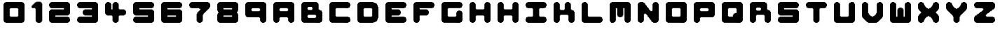 SplineFontDB: 3.2
FontName: Untitled1
FullName: Untitled1
FamilyName: Untitled1
Weight: Book
Copyright: Copyright (c) 2025, lukec
Version: 001.000
ItalicAngle: 0
UnderlinePosition: -100
UnderlineWidth: 50
Ascent: 800
Descent: 200
InvalidEm: 0
sfntRevision: 0x00010000
LayerCount: 2
Layer: 0 1 "Back" 1
Layer: 1 1 "Fore" 0
XUID: [1021 568 -906709678 4760]
StyleMap: 0x0000
FSType: 0
OS2Version: 4
OS2_WeightWidthSlopeOnly: 0
OS2_UseTypoMetrics: 1
CreationTime: 1754754270
ModificationTime: 1754822204
PfmFamily: 17
TTFWeight: 400
TTFWidth: 5
LineGap: 90
VLineGap: 0
Panose: 2 0 5 9 0 0 0 0 0 0
OS2TypoAscent: 800
OS2TypoAOffset: 0
OS2TypoDescent: -200
OS2TypoDOffset: 0
OS2TypoLinegap: 90
OS2WinAscent: 800
OS2WinAOffset: 0
OS2WinDescent: 200
OS2WinDOffset: 0
HheadAscent: 800
HheadAOffset: 0
HheadDescent: -200
HheadDOffset: 0
OS2SubXSize: 650
OS2SubYSize: 700
OS2SubXOff: 0
OS2SubYOff: 140
OS2SupXSize: 650
OS2SupYSize: 700
OS2SupXOff: 0
OS2SupYOff: 480
OS2StrikeYSize: 49
OS2StrikeYPos: 258
OS2CapHeight: 775
OS2Vendor: 'PfEd'
OS2CodePages: 00000001.00000000
OS2UnicodeRanges: 00000001.00000000.00000000.00000000
DEI: 91125
ShortTable: cvt  2
  33
  633
EndShort
ShortTable: maxp 16
  1
  0
  5
  52
  3
  0
  0
  2
  0
  1
  1
  0
  64
  46
  0
  0
EndShort
LangName: 1033 "" "" "Regular" "FontForge 2.0 : Untitled1 : 9-8-2025" "" "Version 001.000"
GaspTable: 1 65535 2 0
Encoding: UnicodeBmp
UnicodeInterp: none
NameList: AGL For New Fonts
DisplaySize: -48
AntiAlias: 1
FitToEm: 0
WinInfo: 38 38 14
BeginChars: 65539 39

StartChar: .notdef
Encoding: 65536 -1 0
Width: 1028
GlyphClass: 1
Flags: W
TtInstrs:
PUSHB_2
 1
 0
MDAP[rnd]
ALIGNRP
PUSHB_3
 7
 4
 0
MIRP[min,rnd,black]
SHP[rp2]
PUSHB_2
 6
 5
MDRP[rp0,min,rnd,grey]
ALIGNRP
PUSHB_3
 3
 2
 0
MIRP[min,rnd,black]
SHP[rp2]
SVTCA[y-axis]
PUSHB_2
 3
 0
MDAP[rnd]
ALIGNRP
PUSHB_3
 5
 4
 0
MIRP[min,rnd,black]
SHP[rp2]
PUSHB_3
 7
 6
 1
MIRP[rp0,min,rnd,grey]
ALIGNRP
PUSHB_3
 1
 2
 0
MIRP[min,rnd,black]
SHP[rp2]
EndTTInstrs
LayerCount: 2
Fore
SplineSet
33 0 m 1,0,-1
 33 666 l 1,1,-1
 298 666 l 1,2,-1
 298 0 l 1,3,-1
 33 0 l 1,0,-1
66 33 m 1,4,-1
 265 33 l 1,5,-1
 265 633 l 1,6,-1
 66 633 l 1,7,-1
 66 33 l 1,4,-1
EndSplineSet
EndChar

StartChar: .null
Encoding: 65537 -1 1
Width: 0
GlyphClass: 1
Flags: W
LayerCount: 2
EndChar

StartChar: nonmarkingreturn
Encoding: 65538 -1 2
Width: 1028
GlyphClass: 1
Flags: W
LayerCount: 2
EndChar

StartChar: A
Encoding: 65 65 3
Width: 1000
GlyphClass: 1
Flags: W
LayerCount: 2
Fore
SplineSet
191 750 m 1,0,-1
 808 750 l 1,1,-1
 808 728 l 1,2,-1
 852 728 l 1,3,-1
 852 684 l 1,4,-1
 874 684 l 1,5,-1
 874 67 l 1,6,-1
 852 67 l 1,7,-1
 852 23 l 1,8,-1
 808 23 l 1,9,-1
 808 0 l 1,10,-1
 720 0 l 1,11,-1
 720 23 l 1,12,-1
 676 23 l 1,13,-1
 676 67 l 1,14,-1
 654 67 l 1,15,-1
 654 177 l 1,16,-1
 632 177 l 1,17,-1
 632 199 l 1,18,-1
 367 199 l 1,19,-1
 367 177 l 1,20,-1
 345 177 l 1,21,-1
 345 67 l 1,22,-1
 323 67 l 1,23,-1
 323 23 l 1,24,-1
 279 23 l 1,25,-1
 279 0 l 1,26,-1
 191 0 l 1,27,-1
 191 23 l 1,28,-1
 147 23 l 1,29,-1
 147 67 l 1,30,31
 146 67 146 67 124 67 c 1,32,-1
 124 684 l 1,33,-1
 147 684 l 1,34,-1
 147 728 l 1,35,-1
 191 728 l 1,36,-1
 191 750 l 1,0,-1
367 530 m 1,37,-1
 367 508 l 1,38,-1
 345 508 l 1,39,-1
 345 442 l 1,40,-1
 367 442 l 1,41,-1
 367 420 l 1,42,-1
 632 420 l 1,43,-1
 632 442 l 1,44,-1
 654 442 l 1,45,-1
 654 508 l 1,46,-1
 632 508 l 1,47,-1
 632 530 l 1,48,-1
 367 530 l 1,37,-1
EndSplineSet
EndChar

StartChar: B
Encoding: 66 66 4
Width: 1000
GlyphClass: 1
Flags: W
LayerCount: 2
Fore
SplineSet
192 751 m 1,0,-1
 676 751 l 1,1,-1
 676 729 l 1,2,-1
 720 729 l 1,3,-1
 720 685 l 1,4,-1
 738 685 l 1,5,6
 742 673 742 673 742 614 c 2,7,-1
 742 487 l 1,8,-1
 760 487 l 1,9,10
 764 477 764 477 764 465 c 1,11,-1
 799 465 l 1,12,13
 807 450 807 450 808 443 c 1,14,-1
 852 443 l 1,15,-1
 852 398 l 1,16,-1
 874 398 l 1,17,-1
 874 73 l 1,18,19
 864 69 864 69 852 68 c 1,20,-1
 852 24 l 1,21,-1
 808 24 l 1,22,-1
 808 7 l 1,23,24
 792 1 792 1 758.5 0 c 128,-1,25
 725 -1 725 -1 677 0.5 c 128,-1,26
 629 2 629 2 619 2 c 2,27,-1
 192 2 l 1,28,-1
 192 24 l 1,29,-1
 148 24 l 1,30,-1
 148 68 l 1,31,-1
 126 68 l 1,32,-1
 126 685 l 1,33,-1
 148 685 l 1,34,-1
 148 729 l 1,35,-1
 192 729 l 1,36,-1
 192 751 l 1,0,-1
368 575 m 1,37,-1
 368 553 l 1,38,-1
 346 553 l 1,39,-1
 346 487 l 1,40,-1
 368 487 l 1,41,-1
 368 465 l 1,42,-1
 500 465 l 1,43,-1
 500 487 l 1,44,-1
 522 487 l 1,45,-1
 522 553 l 1,46,-1
 500 553 l 1,47,-1
 500 575 l 1,48,-1
 368 575 l 1,37,-1
368 288 m 1,49,-1
 368 266 l 1,50,-1
 346 266 l 1,51,-1
 346 200 l 1,52,-1
 368 200 l 1,53,-1
 368 178 l 1,54,-1
 632 178 l 1,55,-1
 632 200 l 1,56,-1
 654 200 l 1,57,-1
 654 266 l 1,58,-1
 632 266 l 1,59,-1
 632 288 l 1,60,-1
 368 288 l 1,49,-1
EndSplineSet
EndChar

StartChar: C
Encoding: 67 67 5
Width: 1000
LayerCount: 2
Fore
SplineSet
192 751 m 1,0,-1
 808 751 l 1,1,-1
 808 729 l 1,2,-1
 852 729 l 1,3,-1
 852 685 l 1,4,-1
 874 685 l 1,5,-1
 874 601 l 1,6,7
 864 597 864 597 852 597 c 1,8,-1
 852 553 l 1,9,-1
 808 553 l 1,10,-1
 808 535 l 1,11,12
 792 529 792 529 769 528 c 128,-1,13
 746 527 746 527 711.5 529 c 128,-1,14
 677 531 677 531 667 531 c 2,15,-1
 368 531 l 1,16,-1
 368 509 l 1,17,-1
 346 509 l 1,18,-1
 346 244 l 1,19,-1
 364 244 l 1,20,21
 368 234 368 234 368 222 c 1,22,-1
 808 222 l 1,23,-1
 808 200 l 1,24,-1
 852 200 l 1,25,-1
 852 156 l 1,26,-1
 874 156 l 1,27,-1
 874 46 l 1,28,-1
 852 46 l 1,29,-1
 852 33 l 1,30,31
 835 24 835 24 808 24 c 1,32,-1
 808 7 l 1,33,34
 792 1 792 1 758.5 0 c 128,-1,35
 725 -1 725 -1 677 0.5 c 128,-1,36
 629 2 629 2 619 2 c 2,37,-1
 192 2 l 1,38,-1
 192 24 l 1,39,-1
 148 24 l 1,40,-1
 148 68 l 1,41,-1
 126 68 l 1,42,-1
 126 685 l 1,43,-1
 148 685 l 1,44,-1
 148 729 l 1,45,-1
 192 729 l 1,46,-1
 192 751 l 1,0,-1
EndSplineSet
EndChar

StartChar: D
Encoding: 68 68 6
Width: 1000
LayerCount: 2
Fore
SplineSet
191 750 m 1,0,-1
 699 750 l 1,1,-1
 699 728 l 1,2,-1
 756 728 l 1,3,4
 764 713 764 713 765 706 c 1,5,-1
 804 706 l 1,6,7
 808 696 808 696 809 684 c 1,8,-1
 826 684 l 1,9,10
 831 671 831 671 831 640 c 1,11,-1
 844 640 l 1,12,-1
 853 631 l 1,13,-1
 853 574 l 1,14,-1
 875 574 l 1,15,-1
 875 176 l 1,16,-1
 853 176 l 1,17,-1
 853 119 l 1,18,19
 838 111 838 111 831 110 c 1,20,-1
 831 66 l 1,21,-1
 809 66 l 1,22,-1
 809 44 l 1,23,-1
 765 44 l 1,24,-1
 765 31 l 1,25,-1
 756 22 l 1,26,-1
 699 22 l 1,27,-1
 699 0 l 1,28,-1
 191 0 l 1,29,-1
 191 22 l 1,30,-1
 147 22 l 1,31,-1
 147 66 l 1,32,-1
 125 66 l 1,33,-1
 125 684 l 1,34,-1
 147 684 l 1,35,-1
 147 728 l 1,36,-1
 191 728 l 1,37,-1
 191 750 l 1,0,-1
368 529 m 1,38,-1
 368 507 l 1,39,-1
 346 507 l 1,40,-1
 346 243 l 1,41,-1
 363 243 l 1,42,43
 367 233 367 233 368 221 c 1,44,-1
 632 221 l 1,45,-1
 632 234 l 1,46,47
 647 242 647 242 654 243 c 1,48,-1
 654 507 l 1,49,-1
 637 507 l 1,50,51
 633 517 633 517 632 529 c 1,52,-1
 368 529 l 1,38,-1
EndSplineSet
EndChar

StartChar: E
Encoding: 69 69 7
Width: 1000
LayerCount: 2
Fore
SplineSet
191 750 m 1,0,-1
 809 750 l 1,1,-1
 809 728 l 1,2,-1
 853 728 l 1,3,-1
 853 684 l 1,4,-1
 875 684 l 1,5,-1
 875 600 l 1,6,7
 865 596 865 596 853 596 c 1,8,-1
 853 551 l 1,9,-1
 809 551 l 1,10,-1
 809 534 l 1,11,12
 794 529 794 529 769.5 527.5 c 128,-1,13
 745 526 745 526 708.5 527.5 c 128,-1,14
 672 529 672 529 663 529 c 2,15,-1
 346 529 l 1,16,-1
 346 485 l 1,17,-1
 610 485 l 1,18,-1
 610 463 l 1,19,-1
 654 463 l 1,20,-1
 654 419 l 1,21,-1
 668 419 l 1,22,23
 678 401 678 401 676 340 c 0,24,25
 673 337 673 337 672 331 c 1,26,-1
 654 331 l 1,27,-1
 654 287 l 1,28,-1
 610 287 l 1,29,-1
 610 265 l 1,30,-1
 346 265 l 1,31,-1
 346 221 l 1,32,-1
 809 221 l 1,33,-1
 809 199 l 1,34,-1
 853 199 l 1,35,-1
 853 154 l 1,36,-1
 875 154 l 1,37,-1
 875 71 l 1,38,39
 865 67 865 67 853 66 c 1,40,-1
 853 22 l 1,41,-1
 809 22 l 1,42,-1
 809 4 l 1,43,-1
 804 4 l 1,44,-1
 804 0 l 1,45,-1
 191 0 l 1,46,-1
 191 22 l 1,47,-1
 147 22 l 1,48,-1
 147 66 l 1,49,-1
 125 66 l 1,50,-1
 125 684 l 1,51,-1
 147 684 l 1,52,-1
 147 728 l 1,53,-1
 191 728 l 1,54,-1
 191 750 l 1,0,-1
EndSplineSet
EndChar

StartChar: F
Encoding: 70 70 8
Width: 1000
LayerCount: 2
Fore
SplineSet
191 750 m 1,0,-1
 809 750 l 1,1,-1
 809 728 l 1,2,-1
 853 728 l 1,3,-1
 853 684 l 1,4,-1
 875 684 l 1,5,-1
 875 596 l 1,6,-1
 853 596 l 1,7,-1
 853 551 l 1,8,-1
 809 551 l 1,9,-1
 809 529 l 1,10,-1
 346 529 l 1,11,-1
 346 485 l 1,12,-1
 610 485 l 1,13,-1
 610 463 l 1,14,-1
 654 463 l 1,15,-1
 654 419 l 1,16,-1
 676 419 l 1,17,-1
 676 331 l 1,18,-1
 654 331 l 1,19,-1
 654 287 l 1,20,-1
 610 287 l 1,21,-1
 610 265 l 1,22,-1
 346 265 l 1,23,-1
 346 66 l 1,24,-1
 324 66 l 1,25,-1
 324 22 l 1,26,-1
 279 22 l 1,27,-1
 279 0 l 1,28,-1
 191 0 l 1,29,-1
 191 22 l 1,30,-1
 147 22 l 1,31,-1
 147 66 l 1,32,-1
 125 66 l 1,33,-1
 125 684 l 1,34,-1
 147 684 l 1,35,-1
 147 728 l 1,36,-1
 191 728 l 1,37,-1
 191 750 l 1,0,-1
EndSplineSet
EndChar

StartChar: G
Encoding: 71 71 9
Width: 1000
LayerCount: 2
Fore
SplineSet
192 751 m 1,0,-1
 808 751 l 1,1,-1
 808 729 l 1,2,-1
 852 729 l 1,3,-1
 852 685 l 1,4,-1
 874 685 l 1,5,-1
 874 601 l 1,6,7
 864 597 864 597 852 597 c 1,8,-1
 852 553 l 1,9,-1
 808 553 l 1,10,-1
 808 535 l 2,11,12
 806 533 806 533 804 531 c 2,13,-1
 368 531 l 1,14,-1
 368 509 l 1,15,-1
 346 509 l 1,16,-1
 346 244 l 1,17,-1
 364 244 l 1,18,19
 368 234 368 234 368 222 c 1,20,-1
 632 222 l 1,21,-1
 632 236 l 1,22,23
 647 244 647 244 654 244 c 1,24,-1
 654 376 l 1,25,-1
 676 376 l 1,26,-1
 676 420 l 1,27,-1
 720 420 l 1,28,-1
 720 443 l 1,29,-1
 804 443 l 1,30,31
 808 433 808 433 808 420 c 1,32,-1
 852 420 l 1,33,-1
 852 376 l 1,34,-1
 874 376 l 1,35,-1
 874 73 l 1,36,37
 864 69 864 69 852 68 c 1,38,-1
 852 24 l 1,39,-1
 808 24 l 1,40,-1
 808 7 l 1,41,42
 792 1 792 1 758.5 0 c 128,-1,43
 725 -1 725 -1 677 0.5 c 128,-1,44
 629 2 629 2 619 2 c 2,45,-1
 192 2 l 1,46,-1
 192 24 l 1,47,-1
 148 24 l 1,48,-1
 148 68 l 1,49,-1
 126 68 l 1,50,-1
 126 685 l 1,51,-1
 148 685 l 1,52,-1
 148 729 l 1,53,-1
 192 729 l 1,54,-1
 192 751 l 1,0,-1
EndSplineSet
EndChar

StartChar: H
Encoding: 72 72 10
Width: 1000
LayerCount: 2
Fore
SplineSet
192 750 m 1,0,-1
 280 750 l 1,1,-1
 280 728 l 1,2,-1
 324 728 l 1,3,-1
 324 684 l 1,4,-1
 346 684 l 1,5,-1
 346 508 l 1,6,-1
 364 508 l 1,7,8
 368 498 368 498 368 486 c 1,9,-1
 633 486 l 1,10,-1
 633 499 l 1,11,12
 648 507 648 507 655 508 c 1,13,-1
 655 684 l 1,14,-1
 677 684 l 1,15,-1
 677 728 l 1,16,-1
 721 728 l 1,17,-1
 721 750 l 1,18,-1
 809 750 l 1,19,-1
 809 728 l 1,20,-1
 853 728 l 1,21,-1
 853 684 l 1,22,-1
 875 684 l 1,23,-1
 875 71 l 2,24,25
 873 69 873 69 871 67 c 2,26,-1
 853 67 l 1,27,-1
 853 23 l 1,28,-1
 809 23 l 1,29,-1
 809 5 l 1,30,31
 796 0 796 0 721 1 c 1,32,-1
 721 23 l 1,33,-1
 677 23 l 1,34,-1
 677 67 l 1,35,-1
 655 67 l 1,36,-1
 655 243 l 1,37,-1
 637 243 l 1,38,39
 633 253 633 253 633 265 c 1,40,-1
 368 265 l 1,41,-1
 368 243 l 1,42,-1
 346 243 l 1,43,-1
 346 71 l 1,44,45
 336 67 336 67 324 67 c 1,46,-1
 324 23 l 1,47,-1
 280 23 l 1,48,-1
 280 5 l 1,49,50
 267 0 267 0 192 1 c 1,51,-1
 192 23 l 1,52,-1
 148 23 l 1,53,-1
 148 67 l 1,54,-1
 126 67 l 1,55,-1
 126 684 l 1,56,-1
 148 684 l 1,57,-1
 148 728 l 1,58,-1
 192 728 l 1,59,-1
 192 750 l 1,0,-1
EndSplineSet
EndChar

StartChar: I
Encoding: 73 73 11
Width: 1000
LayerCount: 2
Fore
SplineSet
192 750 m 1,0,-1
 280 750 l 1,1,-1
 280 728 l 1,2,-1
 324 728 l 1,3,-1
 324 684 l 1,4,-1
 346 684 l 1,5,-1
 346 508 l 1,6,-1
 364 508 l 1,7,8
 368 498 368 498 368 486 c 1,9,-1
 633 486 l 1,10,-1
 633 499 l 1,11,12
 648 507 648 507 655 508 c 1,13,-1
 655 684 l 1,14,-1
 677 684 l 1,15,-1
 677 728 l 1,16,-1
 721 728 l 1,17,-1
 721 750 l 1,18,-1
 809 750 l 1,19,-1
 809 728 l 1,20,-1
 853 728 l 1,21,-1
 853 684 l 1,22,-1
 875 684 l 1,23,-1
 875 71 l 2,24,25
 873 69 873 69 871 67 c 2,26,-1
 853 67 l 1,27,-1
 853 23 l 1,28,-1
 809 23 l 1,29,-1
 809 5 l 1,30,31
 796 0 796 0 721 1 c 1,32,-1
 721 23 l 1,33,-1
 677 23 l 1,34,-1
 677 67 l 1,35,-1
 655 67 l 1,36,-1
 655 243 l 1,37,-1
 637 243 l 1,38,39
 633 253 633 253 633 265 c 1,40,-1
 368 265 l 1,41,-1
 368 243 l 1,42,-1
 346 243 l 1,43,-1
 346 71 l 1,44,45
 336 67 336 67 324 67 c 1,46,-1
 324 23 l 1,47,-1
 280 23 l 1,48,-1
 280 5 l 1,49,50
 267 0 267 0 192 1 c 1,51,-1
 192 23 l 1,52,-1
 148 23 l 1,53,-1
 148 67 l 1,54,-1
 126 67 l 1,55,-1
 126 684 l 1,56,-1
 148 684 l 1,57,-1
 148 728 l 1,58,-1
 192 728 l 1,59,-1
 192 750 l 1,0,-1
EndSplineSet
EndChar

StartChar: J
Encoding: 74 74 12
Width: 1000
LayerCount: 2
Fore
SplineSet
191 750 m 1,0,-1
 809 750 l 1,1,-1
 809 728 l 1,2,-1
 853 728 l 1,3,-1
 853 684 l 1,4,-1
 875 684 l 1,5,-1
 875 600 l 1,6,7
 865 596 865 596 853 596 c 1,8,-1
 853 551 l 1,9,-1
 809 551 l 1,10,-1
 809 534 l 1,11,12
 794 528 794 528 763 527 c 128,-1,13
 732 526 732 526 685.5 527.5 c 128,-1,14
 639 529 639 529 632 529 c 1,15,-1
 632 507 l 1,16,-1
 610 507 l 1,17,-1
 610 243 l 1,18,-1
 628 243 l 1,19,20
 632 233 632 233 632 221 c 1,21,-1
 809 221 l 1,22,-1
 809 199 l 1,23,-1
 853 199 l 1,24,-1
 853 154 l 1,25,-1
 875 154 l 1,26,-1
 875 71 l 1,27,28
 865 67 865 67 853 66 c 1,29,-1
 853 22 l 1,30,-1
 809 22 l 1,31,-1
 809 4 l 2,32,33
 807 2 807 2 804 0 c 2,34,-1
 191 0 l 1,35,-1
 191 22 l 1,36,-1
 147 22 l 1,37,-1
 147 66 l 1,38,-1
 125 66 l 1,39,-1
 125 154 l 1,40,-1
 147 154 l 1,41,-1
 147 199 l 1,42,-1
 191 199 l 1,43,-1
 191 221 l 1,44,-1
 368 221 l 1,45,-1
 368 234 l 1,46,47
 383 242 383 242 390 243 c 1,48,-1
 390 507 l 1,49,-1
 372 507 l 1,50,51
 368 517 368 517 368 529 c 1,52,-1
 191 529 l 1,53,-1
 191 551 l 1,54,-1
 147 551 l 1,55,-1
 147 596 l 1,56,-1
 125 596 l 1,57,-1
 125 684 l 1,58,-1
 147 684 l 1,59,-1
 147 728 l 1,60,-1
 191 728 l 1,61,-1
 191 750 l 1,0,-1
EndSplineSet
EndChar

StartChar: K
Encoding: 75 75 13
Width: 1000
LayerCount: 2
Fore
SplineSet
191 750 m 1,0,-1
 279 750 l 1,1,-1
 279 728 l 1,2,-1
 324 728 l 1,3,-1
 324 684 l 1,4,-1
 346 684 l 1,5,-1
 346 485 l 1,6,-1
 368 485 l 1,7,-1
 368 463 l 1,8,-1
 500 463 l 1,9,-1
 500 485 l 1,10,-1
 522 485 l 1,11,-1
 522 684 l 1,12,-1
 544 684 l 1,13,-1
 544 728 l 1,14,-1
 588 728 l 1,15,-1
 588 750 l 1,16,-1
 676 750 l 1,17,-1
 676 728 l 1,18,-1
 721 728 l 1,19,-1
 721 684 l 1,20,-1
 738 684 l 1,21,22
 742 672 742 672 743 613 c 2,23,-1
 743 485 l 1,24,-1
 765 485 l 1,25,-1
 765 463 l 1,26,-1
 809 463 l 1,27,-1
 809 441 l 1,28,-1
 853 441 l 1,29,-1
 853 397 l 1,30,-1
 875 397 l 1,31,-1
 875 66 l 1,32,-1
 853 66 l 1,33,-1
 853 22 l 1,34,-1
 809 22 l 1,35,-1
 809 0 l 1,36,-1
 721 0 l 1,37,-1
 721 22 l 1,38,-1
 676 22 l 1,39,-1
 676 66 l 1,40,-1
 654 66 l 1,41,-1
 654 265 l 1,42,-1
 632 265 l 1,43,-1
 632 287 l 1,44,-1
 368 287 l 1,45,-1
 368 265 l 1,46,-1
 346 265 l 1,47,-1
 346 66 l 1,48,-1
 324 66 l 1,49,-1
 324 22 l 1,50,-1
 279 22 l 1,51,-1
 279 0 l 1,52,-1
 191 0 l 1,53,-1
 191 22 l 1,54,-1
 147 22 l 1,55,-1
 147 66 l 1,56,-1
 125 66 l 1,57,-1
 125 684 l 1,58,-1
 147 684 l 1,59,-1
 147 728 l 1,60,-1
 191 728 l 1,61,-1
 191 750 l 1,0,-1
EndSplineSet
EndChar

StartChar: L
Encoding: 76 76 14
Width: 1000
LayerCount: 2
Fore
SplineSet
191 750 m 1,0,-1
 279 750 l 1,1,-1
 279 728 l 1,2,-1
 324 728 l 1,3,-1
 324 684 l 1,4,-1
 346 684 l 1,5,-1
 346 243 l 1,6,-1
 363 243 l 1,7,8
 367 233 367 233 368 221 c 1,9,-1
 809 221 l 1,10,-1
 809 199 l 1,11,-1
 853 199 l 1,12,-1
 853 154 l 1,13,-1
 875 154 l 1,14,-1
 875 71 l 1,15,16
 865 67 865 67 853 66 c 1,17,-1
 853 22 l 1,18,-1
 809 22 l 1,19,-1
 809 4 l 1,20,-1
 804 4 l 1,21,-1
 804 0 l 1,22,-1
 191 0 l 1,23,-1
 191 22 l 1,24,-1
 147 22 l 1,25,-1
 147 66 l 1,26,-1
 125 66 l 1,27,-1
 125 684 l 1,28,-1
 147 684 l 1,29,-1
 147 728 l 1,30,-1
 191 728 l 1,31,-1
 191 750 l 1,0,-1
EndSplineSet
EndChar

StartChar: M
Encoding: 77 77 15
Width: 1000
LayerCount: 2
Fore
SplineSet
192 750 m 1,0,-1
 808 750 l 1,1,-1
 808 728 l 1,2,-1
 853 728 l 1,3,-1
 853 684 l 1,4,-1
 875 684 l 1,5,-1
 875 72 l 1,6,7
 865 68 865 68 853 67 c 1,8,-1
 853 23 l 1,9,-1
 808 23 l 1,10,-1
 808 6 l 1,11,12
 795 1 795 1 720 1 c 1,13,-1
 720 23 l 1,14,-1
 676 23 l 1,15,-1
 676 67 l 1,16,-1
 654 67 l 1,17,-1
 654 530 l 1,18,-1
 610 530 l 1,19,-1
 610 266 l 1,20,-1
 588 266 l 1,21,-1
 588 222 l 1,22,-1
 544 222 l 1,23,-1
 544 204 l 1,24,25
 519 199 519 199 465 200 c 1,26,27
 457 215 457 215 456 222 c 1,28,-1
 412 222 l 1,29,-1
 412 266 l 1,30,-1
 390 266 l 1,31,-1
 390 530 l 1,32,-1
 346 530 l 1,33,-1
 346 72 l 1,34,35
 336 68 336 68 324 67 c 1,36,-1
 324 23 l 1,37,-1
 280 23 l 1,38,-1
 280 6 l 1,39,40
 268 2 268 2 251 0.5 c 128,-1,41
 234 -1 234 -1 203.5 0 c 128,-1,42
 173 1 173 1 169 1 c 2,43,-1
 169 23 l 1,44,-1
 156 23 l 1,45,46
 147 40 147 40 147 67 c 1,47,-1
 125 67 l 1,48,-1
 125 684 l 1,49,-1
 147 684 l 1,50,-1
 147 728 l 1,51,-1
 192 728 l 1,52,-1
 192 750 l 1,0,-1
EndSplineSet
EndChar

StartChar: N
Encoding: 78 78 16
Width: 1000
LayerCount: 2
Fore
SplineSet
192 750 m 1,0,-1
 324 750 l 1,1,-1
 324 728 l 1,2,-1
 359 728 l 1,3,4
 367 713 367 713 368 706 c 1,5,-1
 390 706 l 1,6,-1
 390 662 l 1,7,-1
 407 662 l 1,8,9
 411 652 411 652 412 640 c 1,10,-1
 429 640 l 1,11,12
 433 630 433 630 434 618 c 1,13,-1
 451 618 l 1,14,15
 456 606 456 606 456 574 c 1,16,-1
 478 574 l 1,17,-1
 478 552 l 1,18,-1
 491 552 l 1,19,20
 499 537 499 537 500 530 c 1,21,-1
 522 530 l 1,22,-1
 522 486 l 1,23,-1
 539 486 l 1,24,25
 543 476 543 476 544 464 c 1,26,-1
 562 464 l 1,27,28
 566 454 566 454 566 442 c 1,29,-1
 584 442 l 1,30,31
 588 432 588 432 588 420 c 1,32,-1
 632 420 l 1,33,-1
 632 438 l 1,34,35
 642 442 642 442 654 442 c 1,36,-1
 654 684 l 1,37,-1
 676 684 l 1,38,-1
 676 728 l 1,39,-1
 720 728 l 1,40,-1
 720 750 l 1,41,-1
 808 750 l 1,42,-1
 808 728 l 1,43,-1
 852 728 l 1,44,-1
 852 684 l 1,45,-1
 874 684 l 1,46,-1
 874 72 l 1,47,48
 864 68 864 68 852 68 c 1,49,-1
 852 24 l 1,50,-1
 808 24 l 1,51,-1
 808 6 l 1,52,53
 794 1 794 1 772.5 0 c 128,-1,54
 751 -1 751 -1 717.5 0.5 c 128,-1,55
 684 2 684 2 676 2 c 1,56,-1
 676 24 l 1,57,-1
 641 24 l 1,58,59
 633 39 633 39 632 46 c 1,60,-1
 610 46 l 1,61,-1
 610 90 l 1,62,-1
 592 90 l 1,63,64
 588 100 588 100 588 112 c 1,65,-1
 570 112 l 1,66,67
 566 122 566 122 566 134 c 1,68,-1
 548 134 l 1,69,70
 543 147 543 147 544 178 c 1,71,-1
 522 178 l 1,72,-1
 522 200 l 1,73,-1
 509 200 l 1,74,75
 501 215 501 215 500 222 c 1,76,-1
 478 222 l 1,77,-1
 478 266 l 1,78,-1
 460 266 l 1,79,80
 456 276 456 276 456 288 c 1,81,-1
 438 288 l 1,82,83
 434 298 434 298 434 310 c 1,84,-1
 416 310 l 1,85,86
 412 320 412 320 412 332 c 1,87,-1
 368 332 l 1,88,-1
 368 310 l 1,89,-1
 346 310 l 1,90,-1
 346 72 l 1,91,92
 336 68 336 68 324 68 c 1,93,-1
 324 24 l 1,94,-1
 280 24 l 1,95,-1
 280 6 l 1,96,97
 267 1 267 1 192 2 c 1,98,-1
 192 24 l 1,99,-1
 148 24 l 1,100,-1
 148 68 l 1,101,-1
 125 68 l 1,102,-1
 125 684 l 1,103,-1
 148 684 l 1,104,-1
 148 728 l 1,105,-1
 192 728 l 1,106,-1
 192 750 l 1,0,-1
EndSplineSet
EndChar

StartChar: O
Encoding: 79 79 17
Width: 1000
LayerCount: 2
Fore
SplineSet
192 751 m 1,0,-1
 808 751 l 1,1,-1
 808 729 l 1,2,-1
 852 729 l 1,3,-1
 852 685 l 1,4,-1
 874 685 l 1,5,-1
 874 73 l 1,6,7
 864 69 864 69 852 68 c 1,8,-1
 852 24 l 1,9,-1
 808 24 l 1,10,-1
 808 7 l 1,11,12
 792 1 792 1 758.5 0 c 128,-1,13
 725 -1 725 -1 677 0.5 c 128,-1,14
 629 2 629 2 619 2 c 2,15,-1
 192 2 l 1,16,-1
 192 24 l 1,17,-1
 148 24 l 1,18,-1
 148 68 l 1,19,-1
 126 68 l 1,20,-1
 126 685 l 1,21,-1
 148 685 l 1,22,-1
 148 729 l 1,23,-1
 192 729 l 1,24,-1
 192 751 l 1,0,-1
368 531 m 1,25,-1
 368 509 l 1,26,-1
 346 509 l 1,27,-1
 346 244 l 1,28,-1
 364 244 l 1,29,30
 368 234 368 234 368 222 c 1,31,-1
 632 222 l 1,32,-1
 632 236 l 1,33,34
 647 244 647 244 654 244 c 1,35,-1
 654 509 l 1,36,-1
 636 509 l 1,37,38
 632 519 632 519 632 531 c 1,39,-1
 368 531 l 1,25,-1
EndSplineSet
EndChar

StartChar: Q
Encoding: 81 81 18
Width: 1000
LayerCount: 2
Fore
SplineSet
192 751 m 1,0,-1
 808 751 l 1,1,-1
 808 729 l 1,2,-1
 852 729 l 1,3,-1
 852 685 l 1,4,-1
 874 685 l 1,5,-1
 874 73 l 1,6,7
 864 69 864 69 852 68 c 1,8,-1
 852 24 l 1,9,-1
 808 24 l 1,10,-1
 808 7 l 1,11,12
 792 1 792 1 758.5 0 c 128,-1,13
 725 -1 725 -1 677 0.5 c 128,-1,14
 629 2 629 2 619 2 c 2,15,-1
 192 2 l 1,16,-1
 192 24 l 1,17,-1
 148 24 l 1,18,-1
 148 68 l 1,19,-1
 126 68 l 1,20,-1
 126 685 l 1,21,-1
 148 685 l 1,22,-1
 148 729 l 1,23,-1
 192 729 l 1,24,-1
 192 751 l 1,0,-1
368 531 m 1,25,-1
 368 509 l 1,26,-1
 346 509 l 1,27,-1
 346 244 l 1,28,-1
 368 244 l 1,29,-1
 368 222 l 1,30,-1
 522 222 l 1,31,-1
 522 288 l 1,32,-1
 544 288 l 1,33,-1
 544 332 l 1,34,-1
 588 332 l 1,35,-1
 588 354 l 1,36,-1
 654 354 l 1,37,-1
 654 509 l 1,38,-1
 632 509 l 1,39,-1
 632 531 l 1,40,-1
 368 531 l 1,25,-1
EndSplineSet
EndChar

StartChar: P
Encoding: 80 80 19
Width: 1000
LayerCount: 2
Fore
SplineSet
191 750 m 1,0,-1
 809 750 l 1,1,-1
 809 728 l 1,2,-1
 853 728 l 1,3,-1
 853 684 l 1,4,-1
 875 684 l 1,5,-1
 875 265 l 1,6,-1
 853 265 l 1,7,-1
 853 221 l 1,8,-1
 809 221 l 1,9,-1
 809 199 l 1,10,-1
 368 199 l 1,11,-1
 368 177 l 1,12,-1
 346 177 l 1,13,-1
 346 66 l 1,14,-1
 324 66 l 1,15,-1
 324 22 l 1,16,-1
 279 22 l 1,17,-1
 279 0 l 1,18,-1
 191 0 l 1,19,-1
 191 22 l 1,20,-1
 147 22 l 1,21,-1
 147 66 l 1,22,-1
 125 66 l 1,23,-1
 125 684 l 1,24,-1
 147 684 l 1,25,-1
 147 728 l 1,26,-1
 191 728 l 1,27,-1
 191 750 l 1,0,-1
368 529 m 1,28,-1
 368 507 l 1,29,-1
 346 507 l 1,30,-1
 346 441 l 1,31,-1
 368 441 l 1,32,-1
 368 419 l 1,33,-1
 632 419 l 1,34,-1
 632 441 l 1,35,-1
 654 441 l 1,36,-1
 654 507 l 1,37,-1
 632 507 l 1,38,-1
 632 529 l 1,39,-1
 368 529 l 1,28,-1
EndSplineSet
EndChar

StartChar: S
Encoding: 83 83 20
Width: 1000
LayerCount: 2
Fore
SplineSet
191 750 m 1,0,-1
 809 750 l 1,1,-1
 809 728 l 1,2,-1
 853 728 l 1,3,-1
 853 684 l 1,4,-1
 875 684 l 1,5,-1
 875 596 l 1,6,-1
 853 596 l 1,7,-1
 853 551 l 1,8,-1
 809 551 l 1,9,-1
 809 529 l 1,10,-1
 346 529 l 1,11,-1
 346 485 l 1,12,-1
 809 485 l 1,13,-1
 809 463 l 1,14,-1
 853 463 l 1,15,-1
 853 419 l 1,16,-1
 875 419 l 1,17,-1
 875 66 l 1,18,-1
 853 66 l 1,19,-1
 853 22 l 1,20,-1
 809 22 l 1,21,-1
 809 0 l 1,22,-1
 191 0 l 1,23,-1
 191 22 l 1,24,-1
 147 22 l 1,25,-1
 147 66 l 1,26,-1
 125 66 l 1,27,-1
 125 154 l 1,28,-1
 147 154 l 1,29,-1
 147 199 l 1,30,-1
 191 199 l 1,31,-1
 191 221 l 1,32,-1
 654 221 l 1,33,-1
 654 265 l 1,34,-1
 191 265 l 1,35,-1
 191 287 l 1,36,-1
 147 287 l 1,37,-1
 147 331 l 1,38,-1
 125 331 l 1,39,-1
 125 684 l 1,40,-1
 147 684 l 1,41,-1
 147 728 l 1,42,-1
 191 728 l 1,43,-1
 191 750 l 1,0,-1
EndSplineSet
EndChar

StartChar: R
Encoding: 82 82 21
Width: 1000
LayerCount: 2
Fore
SplineSet
191 750 m 1,0,-1
 676 750 l 1,1,-1
 676 728 l 1,2,-1
 721 728 l 1,3,-1
 721 684 l 1,4,-1
 738 684 l 1,5,6
 742 672 742 672 743 613 c 2,7,-1
 743 485 l 1,8,-1
 765 485 l 1,9,-1
 765 463 l 1,10,-1
 809 463 l 1,11,-1
 809 441 l 1,12,-1
 853 441 l 1,13,-1
 853 397 l 1,14,-1
 875 397 l 1,15,-1
 875 66 l 1,16,-1
 853 66 l 1,17,-1
 853 22 l 1,18,-1
 809 22 l 1,19,-1
 809 0 l 1,20,-1
 721 0 l 1,21,-1
 721 22 l 1,22,-1
 676 22 l 1,23,-1
 676 66 l 1,24,-1
 654 66 l 1,25,-1
 654 265 l 1,26,-1
 632 265 l 1,27,-1
 632 287 l 1,28,-1
 368 287 l 1,29,-1
 368 265 l 1,30,-1
 346 265 l 1,31,-1
 346 66 l 1,32,-1
 324 66 l 1,33,-1
 324 22 l 1,34,-1
 279 22 l 1,35,-1
 279 0 l 1,36,-1
 191 0 l 1,37,-1
 191 22 l 1,38,-1
 147 22 l 1,39,-1
 147 66 l 1,40,-1
 125 66 l 1,41,-1
 125 684 l 1,42,-1
 147 684 l 1,43,-1
 147 728 l 1,44,-1
 191 728 l 1,45,-1
 191 750 l 1,0,-1
368 551 m 1,46,-1
 368 529 l 1,47,-1
 346 529 l 1,48,-1
 346 463 l 1,49,-1
 368 463 l 1,50,-1
 368 441 l 1,51,-1
 500 441 l 1,52,-1
 500 463 l 1,53,-1
 522 463 l 1,54,-1
 522 529 l 1,55,-1
 500 529 l 1,56,-1
 500 551 l 1,57,-1
 368 551 l 1,46,-1
EndSplineSet
EndChar

StartChar: T
Encoding: 84 84 22
Width: 1000
LayerCount: 2
Fore
SplineSet
191 750 m 1,0,-1
 809 750 l 1,1,-1
 809 728 l 1,2,-1
 853 728 l 1,3,-1
 853 684 l 1,4,-1
 875 684 l 1,5,-1
 875 596 l 1,6,-1
 853 596 l 1,7,-1
 853 551 l 1,8,-1
 809 551 l 1,9,-1
 809 529 l 1,10,-1
 632 529 l 1,11,-1
 632 507 l 1,12,-1
 610 507 l 1,13,-1
 610 66 l 1,14,-1
 588 66 l 1,15,-1
 588 22 l 1,16,-1
 544 22 l 1,17,-1
 544 0 l 1,18,-1
 456 0 l 1,19,-1
 456 22 l 1,20,-1
 412 22 l 1,21,-1
 412 66 l 1,22,-1
 390 66 l 1,23,-1
 390 507 l 1,24,-1
 368 507 l 1,25,-1
 368 529 l 1,26,-1
 191 529 l 1,27,-1
 191 551 l 1,28,-1
 147 551 l 1,29,-1
 147 596 l 1,30,-1
 125 596 l 1,31,-1
 125 684 l 1,32,-1
 147 684 l 1,33,-1
 147 728 l 1,34,-1
 191 728 l 1,35,-1
 191 750 l 1,0,-1
EndSplineSet
EndChar

StartChar: U
Encoding: 85 85 23
Width: 1000
LayerCount: 2
Fore
SplineSet
191 750 m 1,0,-1
 279 750 l 1,1,-1
 279 728 l 1,2,-1
 324 728 l 1,3,-1
 324 684 l 1,4,-1
 346 684 l 1,5,-1
 346 243 l 1,6,-1
 368 243 l 1,7,-1
 368 221 l 1,8,-1
 632 221 l 1,9,-1
 632 243 l 1,10,-1
 654 243 l 1,11,-1
 654 684 l 1,12,-1
 676 684 l 1,13,-1
 676 728 l 1,14,-1
 721 728 l 1,15,-1
 721 750 l 1,16,-1
 831 750 l 1,17,-1
 831 728 l 1,18,-1
 853 728 l 1,19,-1
 853 684 l 1,20,-1
 875 684 l 1,21,-1
 875 66 l 1,22,-1
 853 66 l 1,23,-1
 853 22 l 1,24,-1
 809 22 l 1,25,-1
 809 0 l 1,26,-1
 191 0 l 1,27,-1
 191 22 l 1,28,-1
 147 22 l 1,29,-1
 147 66 l 1,30,-1
 125 66 l 1,31,-1
 125 684 l 1,32,-1
 147 684 l 1,33,-1
 147 728 l 1,34,-1
 191 728 l 1,35,-1
 191 750 l 1,0,-1
EndSplineSet
EndChar

StartChar: V
Encoding: 86 86 24
Width: 1000
LayerCount: 2
Fore
SplineSet
191 750 m 1,0,-1
 279 750 l 1,1,-1
 279 728 l 1,2,-1
 324 728 l 1,3,-1
 324 684 l 1,4,-1
 346 684 l 1,5,-1
 346 353 l 1,6,-1
 368 353 l 1,7,-1
 368 309 l 1,8,-1
 390 309 l 1,9,-1
 390 287 l 1,10,-1
 412 287 l 1,11,-1
 412 265 l 1,12,-1
 434 265 l 1,13,-1
 434 243 l 1,14,-1
 478 243 l 1,15,-1
 478 221 l 1,16,-1
 522 221 l 1,17,-1
 522 243 l 1,18,-1
 566 243 l 1,19,-1
 566 265 l 1,20,-1
 588 265 l 1,21,-1
 588 287 l 1,22,-1
 610 287 l 1,23,-1
 610 309 l 1,24,-1
 632 309 l 1,25,-1
 632 353 l 1,26,-1
 654 353 l 1,27,-1
 654 684 l 1,28,-1
 676 684 l 1,29,-1
 676 728 l 1,30,-1
 721 728 l 1,31,-1
 721 750 l 1,32,-1
 809 750 l 1,33,-1
 809 728 l 1,34,-1
 853 728 l 1,35,-1
 853 684 l 1,36,-1
 875 684 l 1,37,-1
 875 221 l 1,38,-1
 853 221 l 1,39,-1
 853 176 l 1,40,-1
 831 176 l 1,41,-1
 831 154 l 1,42,-1
 809 154 l 1,43,-1
 809 132 l 1,44,-1
 787 132 l 1,45,-1
 787 110 l 1,46,-1
 765 110 l 1,47,-1
 765 88 l 1,48,-1
 743 88 l 1,49,-1
 743 66 l 1,50,-1
 721 66 l 1,51,-1
 721 44 l 1,52,-1
 699 44 l 1,53,-1
 699 22 l 1,54,-1
 654 22 l 1,55,-1
 654 0 l 1,56,-1
 346 0 l 1,57,-1
 346 22 l 1,58,-1
 301 22 l 1,59,-1
 301 44 l 1,60,-1
 279 44 l 1,61,-1
 279 66 l 1,62,-1
 257 66 l 1,63,-1
 257 88 l 1,64,-1
 235 88 l 1,65,-1
 235 110 l 1,66,-1
 213 110 l 1,67,-1
 213 132 l 1,68,-1
 191 132 l 1,69,-1
 191 154 l 1,70,-1
 169 154 l 1,71,-1
 169 176 l 1,72,-1
 147 176 l 1,73,-1
 147 221 l 1,74,-1
 125 221 l 1,75,-1
 125 684 l 1,76,-1
 147 684 l 1,77,-1
 147 728 l 1,78,-1
 191 728 l 1,79,-1
 191 750 l 1,0,-1
EndSplineSet
EndChar

StartChar: W
Encoding: 87 87 25
Width: 1000
LayerCount: 2
Fore
SplineSet
191 750 m 1,0,-1
 279 750 l 1,1,-1
 279 728 l 1,2,-1
 324 728 l 1,3,-1
 324 684 l 1,4,-1
 346 684 l 1,5,-1
 346 221 l 1,6,-1
 390 221 l 1,7,-1
 390 485 l 1,8,-1
 412 485 l 1,9,-1
 412 529 l 1,10,-1
 456 529 l 1,11,-1
 456 551 l 1,12,-1
 544 551 l 1,13,-1
 544 529 l 1,14,-1
 588 529 l 1,15,-1
 588 485 l 1,16,-1
 610 485 l 1,17,-1
 610 221 l 1,18,-1
 654 221 l 1,19,-1
 654 684 l 1,20,-1
 676 684 l 1,21,-1
 676 728 l 1,22,-1
 721 728 l 1,23,-1
 721 750 l 1,24,-1
 809 750 l 1,25,-1
 809 728 l 1,26,-1
 853 728 l 1,27,-1
 853 684 l 1,28,-1
 875 684 l 1,29,-1
 875 66 l 1,30,-1
 853 66 l 1,31,-1
 853 22 l 1,32,-1
 809 22 l 1,33,-1
 809 0 l 1,34,-1
 191 0 l 1,35,-1
 191 22 l 1,36,-1
 147 22 l 1,37,-1
 147 66 l 1,38,-1
 125 66 l 1,39,-1
 125 684 l 1,40,-1
 147 684 l 1,41,-1
 147 728 l 1,42,-1
 191 728 l 1,43,-1
 191 750 l 1,0,-1
EndSplineSet
EndChar

StartChar: X
Encoding: 88 88 26
Width: 1000
LayerCount: 2
Fore
SplineSet
191 750 m 1,0,-1
 279 750 l 1,1,-1
 279 728 l 1,2,-1
 324 728 l 1,3,-1
 324 684 l 1,4,-1
 346 684 l 1,5,-1
 346 640 l 1,6,-1
 368 640 l 1,7,-1
 368 596 l 1,8,-1
 390 596 l 1,9,-1
 390 574 l 1,10,-1
 412 574 l 1,11,-1
 412 551 l 1,12,-1
 434 551 l 1,13,-1
 434 529 l 1,14,-1
 478 529 l 1,15,-1
 478 507 l 1,16,-1
 522 507 l 1,17,-1
 522 529 l 1,18,-1
 566 529 l 1,19,-1
 566 551 l 1,20,-1
 588 551 l 1,21,-1
 588 574 l 1,22,-1
 610 574 l 1,23,-1
 610 596 l 1,24,-1
 632 596 l 1,25,-1
 632 640 l 1,26,-1
 654 640 l 1,27,-1
 654 684 l 1,28,-1
 676 684 l 1,29,-1
 676 728 l 1,30,-1
 721 728 l 1,31,-1
 721 750 l 1,32,-1
 809 750 l 1,33,-1
 809 728 l 1,34,-1
 853 728 l 1,35,-1
 853 684 l 1,36,-1
 875 684 l 1,37,-1
 875 507 l 1,38,-1
 853 507 l 1,39,-1
 853 463 l 1,40,-1
 831 463 l 1,41,-1
 831 441 l 1,42,-1
 809 441 l 1,43,-1
 809 419 l 1,44,-1
 787 419 l 1,45,-1
 787 397 l 1,46,-1
 765 397 l 1,47,-1
 765 353 l 1,48,-1
 787 353 l 1,49,-1
 787 331 l 1,50,-1
 809 331 l 1,51,-1
 809 309 l 1,52,-1
 831 309 l 1,53,-1
 831 287 l 1,54,-1
 853 287 l 1,55,-1
 853 243 l 1,56,-1
 875 243 l 1,57,-1
 875 66 l 1,58,-1
 853 66 l 1,59,-1
 853 22 l 1,60,-1
 809 22 l 1,61,-1
 809 0 l 1,62,-1
 721 0 l 1,63,-1
 721 22 l 1,64,-1
 676 22 l 1,65,-1
 676 66 l 1,66,-1
 654 66 l 1,67,-1
 654 110 l 1,68,-1
 632 110 l 1,69,-1
 632 154 l 1,70,-1
 610 154 l 1,71,-1
 610 176 l 1,72,-1
 588 176 l 1,73,-1
 588 199 l 1,74,-1
 566 199 l 1,75,-1
 566 221 l 1,76,-1
 522 221 l 1,77,-1
 522 243 l 1,78,-1
 478 243 l 1,79,-1
 478 221 l 1,80,-1
 434 221 l 1,81,-1
 434 199 l 1,82,-1
 412 199 l 1,83,-1
 412 176 l 1,84,-1
 390 176 l 1,85,-1
 390 154 l 1,86,-1
 368 154 l 1,87,-1
 368 110 l 1,88,-1
 346 110 l 1,89,-1
 346 66 l 1,90,-1
 324 66 l 1,91,-1
 324 22 l 1,92,-1
 279 22 l 1,93,-1
 279 0 l 1,94,-1
 191 0 l 1,95,-1
 191 22 l 1,96,-1
 147 22 l 1,97,-1
 147 66 l 1,98,-1
 125 66 l 1,99,-1
 125 243 l 1,100,-1
 147 243 l 1,101,-1
 147 287 l 1,102,-1
 169 287 l 1,103,-1
 169 309 l 1,104,-1
 191 309 l 1,105,-1
 191 331 l 1,106,-1
 213 331 l 1,107,-1
 213 353 l 1,108,-1
 235 353 l 1,109,-1
 235 397 l 1,110,-1
 213 397 l 1,111,-1
 213 419 l 1,112,-1
 191 419 l 1,113,-1
 191 441 l 1,114,-1
 169 441 l 1,115,-1
 169 463 l 1,116,-1
 147 463 l 1,117,-1
 147 507 l 1,118,-1
 125 507 l 1,119,-1
 125 684 l 1,120,-1
 147 684 l 1,121,-1
 147 728 l 1,122,-1
 191 728 l 1,123,-1
 191 750 l 1,0,-1
EndSplineSet
EndChar

StartChar: Y
Encoding: 89 89 27
Width: 1000
LayerCount: 2
Fore
SplineSet
191 750 m 1,0,-1
 279 750 l 1,1,-1
 279 728 l 1,2,-1
 324 728 l 1,3,-1
 324 684 l 1,4,-1
 346 684 l 1,5,-1
 346 640 l 1,6,-1
 368 640 l 1,7,-1
 368 596 l 1,8,-1
 390 596 l 1,9,-1
 390 574 l 1,10,-1
 412 574 l 1,11,-1
 412 551 l 1,12,-1
 434 551 l 1,13,-1
 434 529 l 1,14,-1
 478 529 l 1,15,-1
 478 507 l 1,16,-1
 522 507 l 1,17,-1
 522 529 l 1,18,-1
 566 529 l 1,19,-1
 566 551 l 1,20,-1
 588 551 l 1,21,-1
 588 574 l 1,22,-1
 610 574 l 1,23,-1
 610 596 l 1,24,-1
 632 596 l 1,25,-1
 632 640 l 1,26,-1
 654 640 l 1,27,-1
 654 684 l 1,28,-1
 676 684 l 1,29,-1
 676 728 l 1,30,-1
 721 728 l 1,31,-1
 721 750 l 1,32,-1
 809 750 l 1,33,-1
 809 728 l 1,34,-1
 853 728 l 1,35,-1
 853 684 l 1,36,-1
 875 684 l 1,37,-1
 875 507 l 1,38,-1
 853 507 l 1,39,-1
 853 463 l 1,40,-1
 831 463 l 1,41,-1
 831 441 l 1,42,-1
 809 441 l 1,43,-1
 809 419 l 1,44,-1
 787 419 l 1,45,-1
 787 397 l 1,46,-1
 765 397 l 1,47,-1
 765 375 l 1,48,-1
 743 375 l 1,49,-1
 743 353 l 1,50,-1
 721 353 l 1,51,-1
 721 331 l 1,52,-1
 699 331 l 1,53,-1
 699 309 l 1,54,-1
 676 309 l 1,55,-1
 676 287 l 1,56,-1
 654 287 l 1,57,-1
 654 265 l 1,58,-1
 632 265 l 1,59,-1
 632 221 l 1,60,-1
 610 221 l 1,61,-1
 610 66 l 1,62,-1
 588 66 l 1,63,-1
 588 22 l 1,64,-1
 544 22 l 1,65,-1
 544 0 l 1,66,-1
 456 0 l 1,67,-1
 456 22 l 1,68,-1
 412 22 l 1,69,-1
 412 66 l 1,70,-1
 390 66 l 1,71,-1
 390 221 l 1,72,-1
 368 221 l 1,73,-1
 368 265 l 1,74,-1
 346 265 l 1,75,-1
 346 287 l 1,76,-1
 324 287 l 1,77,-1
 324 309 l 1,78,-1
 302 309 l 1,79,-1
 302 331 l 1,80,-1
 279 331 l 1,81,-1
 279 353 l 1,82,-1
 257 353 l 1,83,-1
 257 375 l 1,84,-1
 235 375 l 1,85,-1
 235 397 l 1,86,-1
 213 397 l 1,87,-1
 213 419 l 1,88,-1
 191 419 l 1,89,-1
 191 441 l 1,90,-1
 169 441 l 1,91,-1
 169 463 l 1,92,-1
 147 463 l 1,93,-1
 147 507 l 1,94,-1
 125 507 l 1,95,-1
 125 684 l 1,96,-1
 147 684 l 1,97,-1
 147 728 l 1,98,-1
 191 728 l 1,99,-1
 191 750 l 1,0,-1
EndSplineSet
EndChar

StartChar: Z
Encoding: 90 90 28
Width: 1000
LayerCount: 2
Fore
SplineSet
191 750 m 1,0,-1
 809 750 l 1,1,-1
 809 728 l 1,2,-1
 853 728 l 1,3,-1
 853 684 l 1,4,-1
 875 684 l 1,5,-1
 875 551 l 1,6,-1
 853 551 l 1,7,-1
 853 507 l 1,8,-1
 831 507 l 1,9,-1
 831 485 l 1,10,-1
 787 485 l 1,11,-1
 787 463 l 1,12,-1
 765 463 l 1,13,-1
 765 441 l 1,14,-1
 743 441 l 1,15,-1
 743 419 l 1,16,-1
 699 419 l 1,17,-1
 699 397 l 1,18,-1
 676 397 l 1,19,-1
 676 375 l 1,20,-1
 654 375 l 1,21,-1
 654 353 l 1,22,-1
 610 353 l 1,23,-1
 610 331 l 1,24,-1
 588 331 l 1,25,-1
 588 309 l 1,26,-1
 566 309 l 1,27,-1
 566 287 l 1,28,-1
 544 287 l 1,29,-1
 544 243 l 1,30,-1
 566 243 l 1,31,-1
 566 221 l 1,32,-1
 809 221 l 1,33,-1
 809 199 l 1,34,-1
 853 199 l 1,35,-1
 853 154 l 1,36,-1
 875 154 l 1,37,-1
 875 66 l 1,38,-1
 853 66 l 1,39,-1
 853 22 l 1,40,-1
 809 22 l 1,41,-1
 809 0 l 1,42,-1
 191 0 l 1,43,-1
 191 22 l 1,44,-1
 147 22 l 1,45,-1
 147 66 l 1,46,-1
 125 66 l 1,47,-1
 125 199 l 1,48,-1
 147 199 l 1,49,-1
 147 243 l 1,50,-1
 169 243 l 1,51,-1
 169 265 l 1,52,-1
 213 265 l 1,53,-1
 213 287 l 1,54,-1
 235 287 l 1,55,-1
 235 309 l 1,56,-1
 257 309 l 1,57,-1
 257 331 l 1,58,-1
 301 331 l 1,59,-1
 301 353 l 1,60,-1
 324 353 l 1,61,-1
 324 375 l 1,62,-1
 346 375 l 1,63,-1
 346 397 l 1,64,-1
 390 397 l 1,65,-1
 390 419 l 1,66,-1
 412 419 l 1,67,-1
 412 441 l 1,68,-1
 434 441 l 1,69,-1
 434 463 l 1,70,-1
 456 463 l 1,71,-1
 456 507 l 1,72,-1
 434 507 l 1,73,-1
 434 529 l 1,74,-1
 191 529 l 1,75,-1
 191 551 l 1,76,-1
 147 551 l 1,77,-1
 147 596 l 1,78,-1
 125 596 l 1,79,-1
 125 684 l 1,80,-1
 147 684 l 1,81,-1
 147 728 l 1,82,-1
 191 728 l 1,83,-1
 191 750 l 1,0,-1
EndSplineSet
EndChar

StartChar: zero
Encoding: 48 48 29
Width: 1000
Flags: W
LayerCount: 2
Fore
SplineSet
191.211914062 749.953125 m 1,0,-1
 808.788085938 749.953125 l 1,1,-1
 808.788085938 727.903320312 l 1,2,-1
 852.8984375 727.903320312 l 1,3,-1
 852.8984375 683.79296875 l 1,4,-1
 874.948242188 683.79296875 l 1,5,-1
 874.948242188 66.2109375 l 1,6,-1
 852.8984375 66.2109375 l 1,7,-1
 852.8984375 22.1005859375 l 1,8,-1
 808.788085938 22.1005859375 l 1,9,-1
 808.788085938 0.05078125 l 1,10,-1
 191.211914062 0.05078125 l 1,11,-1
 191.211914062 22.1005859375 l 1,12,-1
 147.1015625 22.1005859375 l 1,13,-1
 147.1015625 66.2109375 l 1,14,-1
 125.051757812 66.2109375 l 1,15,-1
 125.051757812 683.787109375 l 1,16,-1
 147.1015625 683.787109375 l 1,17,-1
 147.1015625 727.897460938 l 1,18,-1
 191.211914062 727.897460938 l 1,19,-1
 191.211914062 749.953125 l 1,0,-1
367.663085938 529.392578125 m 1,20,-1
 367.663085938 507.341796875 l 1,21,-1
 345.612304688 507.341796875 l 1,22,-1
 345.612304688 242.66796875 l 1,23,-1
 367.663085938 242.66796875 l 1,24,-1
 367.663085938 220.6171875 l 1,25,-1
 632.336914062 220.6171875 l 1,26,-1
 632.336914062 242.66796875 l 1,27,-1
 654.387695312 242.66796875 l 1,28,-1
 654.387695312 507.3359375 l 1,29,-1
 632.336914062 507.3359375 l 1,30,-1
 632.336914062 529.38671875 l 1,31,-1
 367.663085938 529.392578125 l 1,20,-1
EndSplineSet
EndChar

StartChar: one
Encoding: 49 49 30
Width: 633
Flags: WO
LayerCount: 2
Fore
SplineSet
291 761 m 5,0,-1
 445 761 l 5,1,-1
 445 740 l 5,2,-1
 487 740 l 5,3,-1
 487 698 l 5,4,-1
 508 698 l 5,5,-1
 508 63 l 5,6,-1
 487 63 l 5,7,-1
 487 21 l 5,8,-1
 445 21 l 5,9,-1
 445 0 l 5,10,-1
 333 0 l 5,11,-1
 333 21 l 5,12,-1
 291 21 l 5,13,-1
 291 63 l 5,14,-1
 271 63 l 5,15,-1
 271 511 l 5,16,-1
 250 511 l 5,17,-1
 250 532 l 5,18,-1
 146 532 l 5,19,-1
 146 553 l 5,20,-1
 125 553 l 5,21,-1
 125 615 l 5,22,-1
 146 615 l 5,23,-1
 146 636 l 5,24,-1
 167 636 l 5,25,-1
 167 657 l 5,26,-1
 187 657 l 5,27,-1
 187 677 l 5,28,-1
 208 677 l 5,29,-1
 208 698 l 5,30,-1
 229 698 l 5,31,-1
 229 719 l 5,32,-1
 250 719 l 5,33,-1
 250 740 l 5,34,-1
 291 740 l 5,35,-1
 291 761 l 5,0,-1
EndSplineSet
EndChar

StartChar: two
Encoding: 50 50 31
Width: 1000
HStem: 0 221<346 809> 265 220<346 654> 529 221<191 654>
CounterMasks: 1 e0
LayerCount: 2
Fore
SplineSet
191 750 m 1,0,-1
 809 750 l 1,1,-1
 809 728 l 1,2,-1
 853 728 l 1,3,-1
 853 684 l 1,4,-1
 875 684 l 1,5,-1
 875 331 l 1,6,-1
 853 331 l 1,7,-1
 853 287 l 1,8,-1
 809 287 l 1,9,-1
 809 265 l 1,10,-1
 346 265 l 1,11,-1
 346 221 l 1,12,-1
 809 221 l 1,13,-1
 809 199 l 1,14,-1
 853 199 l 1,15,-1
 853 154 l 1,16,-1
 875 154 l 1,17,-1
 875 66 l 1,18,-1
 853 66 l 1,19,-1
 853 22 l 1,20,-1
 809 22 l 1,21,-1
 809 0 l 1,22,-1
 191 0 l 1,23,-1
 191 22 l 1,24,-1
 147 22 l 1,25,-1
 147 66 l 1,26,-1
 125 66 l 1,27,-1
 125 419 l 1,28,-1
 147 419 l 1,29,-1
 147 463 l 1,30,-1
 191 463 l 1,31,-1
 191 485 l 1,32,-1
 654 485 l 1,33,-1
 654 529 l 1,34,-1
 191 529 l 1,35,-1
 191 551 l 1,36,-1
 147 551 l 1,37,-1
 147 596 l 1,38,-1
 125 596 l 1,39,-1
 125 684 l 1,40,-1
 147 684 l 1,41,-1
 147 728 l 1,42,-1
 191 728 l 1,43,-1
 191 750 l 1,0,-1
EndSplineSet
EndChar

StartChar: three
Encoding: 51 51 32
Width: 1000
LayerCount: 2
Fore
SplineSet
191 750 m 1,0,-1
 809 750 l 1,1,-1
 809 728 l 1,2,-1
 853 728 l 1,3,-1
 853 684 l 1,4,-1
 875 684 l 1,5,-1
 875 66 l 1,6,-1
 853 66 l 1,7,-1
 853 22 l 1,8,-1
 809 22 l 1,9,-1
 809 0 l 1,10,-1
 191 0 l 1,11,-1
 191 22 l 1,12,-1
 147 22 l 1,13,-1
 147 66 l 1,14,-1
 125 66 l 1,15,-1
 125 154 l 1,16,-1
 147 154 l 1,17,-1
 147 199 l 1,18,-1
 191 199 l 1,19,-1
 191 221 l 1,20,-1
 654 221 l 1,21,-1
 654 265 l 1,22,-1
 390 265 l 1,23,-1
 390 287 l 1,24,-1
 346 287 l 1,25,-1
 346 331 l 1,26,-1
 324 331 l 1,27,-1
 324 419 l 1,28,-1
 346 419 l 1,29,-1
 346 463 l 1,30,-1
 390 463 l 1,31,-1
 390 485 l 1,32,-1
 654 485 l 1,33,-1
 654 529 l 1,34,-1
 191 529 l 1,35,-1
 191 551 l 1,36,-1
 147 551 l 1,37,-1
 147 596 l 1,38,-1
 125 596 l 1,39,-1
 125 684 l 1,40,-1
 147 684 l 1,41,-1
 147 728 l 1,42,-1
 191 728 l 1,43,-1
 191 750 l 1,0,-1
EndSplineSet
EndChar

StartChar: four
Encoding: 52 52 33
Width: 1000
LayerCount: 2
Fore
SplineSet
191 750 m 1,0,-1
 279 750 l 1,1,-1
 279 728 l 1,2,-1
 324 728 l 1,3,-1
 324 684 l 1,4,-1
 346 684 l 1,5,-1
 346 485 l 1,6,-1
 390 485 l 1,7,-1
 390 684 l 1,8,-1
 412 684 l 1,9,-1
 412 728 l 1,10,-1
 456 728 l 1,11,-1
 456 750 l 1,12,-1
 544 750 l 1,13,-1
 544 728 l 1,14,-1
 588 728 l 1,15,-1
 588 684 l 1,16,-1
 610 684 l 1,17,-1
 610 507 l 1,18,-1
 632 507 l 1,19,-1
 632 485 l 1,20,-1
 809 485 l 1,21,-1
 809 463 l 1,22,-1
 853 463 l 1,23,-1
 853 419 l 1,24,-1
 875 419 l 1,25,-1
 875 331 l 1,26,-1
 853 331 l 1,27,-1
 853 287 l 1,28,-1
 809 287 l 1,29,-1
 809 265 l 1,30,-1
 632 265 l 1,31,-1
 632 243 l 1,32,-1
 610 243 l 1,33,-1
 610 66 l 1,34,-1
 588 66 l 1,35,-1
 588 22 l 1,36,-1
 544 22 l 1,37,-1
 544 0 l 1,38,-1
 456 0 l 1,39,-1
 456 22 l 1,40,-1
 412 22 l 1,41,-1
 412 66 l 1,42,-1
 390 66 l 1,43,-1
 390 243 l 1,44,-1
 368 243 l 1,45,-1
 368 265 l 1,46,-1
 191 265 l 1,47,-1
 191 287 l 1,48,-1
 147 287 l 1,49,-1
 147 331 l 1,50,-1
 125 331 l 1,51,-1
 125 684 l 1,52,-1
 147 684 l 1,53,-1
 147 728 l 1,54,-1
 191 728 l 1,55,-1
 191 750 l 1,0,-1
EndSplineSet
EndChar

StartChar: five
Encoding: 53 53 34
Width: 1000
LayerCount: 2
Fore
SplineSet
191 750 m 1,0,-1
 809 750 l 1,1,-1
 809 728 l 1,2,-1
 853 728 l 1,3,-1
 853 684 l 1,4,-1
 875 684 l 1,5,-1
 875 596 l 1,6,-1
 853 596 l 1,7,-1
 853 551 l 1,8,-1
 809 551 l 1,9,-1
 809 529 l 1,10,-1
 346 529 l 1,11,-1
 346 485 l 1,12,-1
 809 485 l 1,13,-1
 809 463 l 1,14,-1
 853 463 l 1,15,-1
 853 419 l 1,16,-1
 875 419 l 1,17,-1
 875 66 l 1,18,-1
 853 66 l 1,19,-1
 853 22 l 1,20,-1
 809 22 l 1,21,-1
 809 0 l 1,22,-1
 191 0 l 1,23,-1
 191 22 l 1,24,-1
 147 22 l 1,25,-1
 147 66 l 1,26,-1
 125 66 l 1,27,-1
 125 154 l 1,28,-1
 147 154 l 1,29,-1
 147 199 l 1,30,-1
 191 199 l 1,31,-1
 191 221 l 1,32,-1
 654 221 l 1,33,-1
 654 265 l 1,34,-1
 191 265 l 1,35,-1
 191 287 l 1,36,-1
 147 287 l 1,37,-1
 147 331 l 1,38,-1
 125 331 l 1,39,-1
 125 684 l 1,40,-1
 147 684 l 1,41,-1
 147 728 l 1,42,-1
 191 728 l 1,43,-1
 191 750 l 1,0,-1
EndSplineSet
EndChar

StartChar: six
Encoding: 54 54 35
Width: 1000
LayerCount: 2
Fore
SplineSet
191 750 m 1,0,-1
 809 750 l 1,1,-1
 809 728 l 1,2,-1
 853 728 l 1,3,-1
 853 684 l 1,4,-1
 875 684 l 1,5,-1
 875 596 l 1,6,-1
 853 596 l 1,7,-1
 853 551 l 1,8,-1
 809 551 l 1,9,-1
 809 529 l 1,10,-1
 346 529 l 1,11,-1
 346 485 l 1,12,-1
 809 485 l 1,13,-1
 809 463 l 1,14,-1
 853 463 l 1,15,-1
 853 419 l 1,16,-1
 875 419 l 1,17,-1
 875 66 l 1,18,-1
 853 66 l 1,19,-1
 853 22 l 1,20,-1
 809 22 l 1,21,-1
 809 0 l 1,22,-1
 191 0 l 1,23,-1
 191 22 l 1,24,-1
 147 22 l 1,25,-1
 147 66 l 1,26,-1
 125 66 l 1,27,-1
 125 684 l 1,28,-1
 147 684 l 1,29,-1
 147 728 l 1,30,-1
 191 728 l 1,31,-1
 191 750 l 1,0,-1
346 265 m 1,32,-1
 346 221 l 1,33,-1
 654 221 l 1,34,-1
 654 265 l 1,35,-1
 346 265 l 1,32,-1
EndSplineSet
EndChar

StartChar: seven
Encoding: 55 55 36
Width: 1000
LayerCount: 2
Fore
SplineSet
191 750 m 1,0,-1
 809 750 l 1,1,-1
 809 728 l 1,2,-1
 853 728 l 1,3,-1
 853 684 l 1,4,-1
 875 684 l 1,5,-1
 875 574 l 1,6,-1
 853 574 l 1,7,-1
 853 529 l 1,8,-1
 831 529 l 1,9,-1
 831 507 l 1,10,-1
 809 507 l 1,11,-1
 809 485 l 1,12,-1
 787 485 l 1,13,-1
 787 463 l 1,14,-1
 765 463 l 1,15,-1
 765 441 l 1,16,-1
 743 441 l 1,17,-1
 743 419 l 1,18,-1
 721 419 l 1,19,-1
 721 397 l 1,20,-1
 699 397 l 1,21,-1
 699 375 l 1,22,-1
 676 375 l 1,23,-1
 676 353 l 1,24,-1
 654 353 l 1,25,-1
 654 331 l 1,26,-1
 632 331 l 1,27,-1
 632 287 l 1,28,-1
 610 287 l 1,29,-1
 610 66 l 1,30,-1
 588 66 l 1,31,-1
 588 22 l 1,32,-1
 544 22 l 1,33,-1
 544 0 l 1,34,-1
 456 0 l 1,35,-1
 456 22 l 1,36,-1
 412 22 l 1,37,-1
 412 66 l 1,38,-1
 390 66 l 1,39,-1
 390 331 l 1,40,-1
 412 331 l 1,41,-1
 412 375 l 1,42,-1
 434 375 l 1,43,-1
 434 397 l 1,44,-1
 456 397 l 1,45,-1
 456 419 l 1,46,-1
 478 419 l 1,47,-1
 478 441 l 1,48,-1
 500 441 l 1,49,-1
 500 463 l 1,50,-1
 522 463 l 1,51,-1
 522 507 l 1,52,-1
 478 507 l 1,53,-1
 478 529 l 1,54,-1
 191 529 l 1,55,-1
 191 551 l 1,56,-1
 147 551 l 1,57,-1
 147 596 l 1,58,-1
 125 596 l 1,59,-1
 125 684 l 1,60,-1
 147 684 l 1,61,-1
 147 728 l 1,62,-1
 191 728 l 1,63,-1
 191 750 l 1,0,-1
EndSplineSet
EndChar

StartChar: eight
Encoding: 56 56 37
Width: 1000
LayerCount: 2
Fore
SplineSet
191 750 m 1,0,-1
 809 750 l 1,1,-1
 809 728 l 1,2,-1
 853 728 l 1,3,-1
 853 684 l 1,4,-1
 875 684 l 1,5,-1
 875 441 l 1,6,-1
 853 441 l 1,7,-1
 853 397 l 1,8,-1
 831 397 l 1,9,-1
 831 353 l 1,10,-1
 853 353 l 1,11,-1
 853 309 l 1,12,-1
 875 309 l 1,13,-1
 875 66 l 1,14,-1
 853 66 l 1,15,-1
 853 22 l 1,16,-1
 809 22 l 1,17,-1
 809 0 l 1,18,-1
 191 0 l 1,19,-1
 191 22 l 1,20,-1
 147 22 l 1,21,-1
 147 66 l 1,22,-1
 125 66 l 1,23,-1
 125 309 l 1,24,-1
 147 309 l 1,25,-1
 147 353 l 1,26,-1
 169 353 l 1,27,-1
 169 397 l 1,28,-1
 147 397 l 1,29,-1
 147 441 l 1,30,-1
 125 441 l 1,31,-1
 125 684 l 1,32,-1
 147 684 l 1,33,-1
 147 728 l 1,34,-1
 191 728 l 1,35,-1
 191 750 l 1,0,-1
346 529 m 1,36,-1
 346 485 l 1,37,-1
 654 485 l 1,38,-1
 654 529 l 1,39,-1
 346 529 l 1,36,-1
346 265 m 1,40,-1
 346 221 l 1,41,-1
 654 221 l 1,42,-1
 654 265 l 1,43,-1
 346 265 l 1,40,-1
EndSplineSet
EndChar

StartChar: nine
Encoding: 57 57 38
Width: 1000
LayerCount: 2
Fore
SplineSet
191 750 m 1,0,-1
 809 750 l 1,1,-1
 809 728 l 1,2,-1
 853 728 l 1,3,-1
 853 684 l 1,4,-1
 875 684 l 1,5,-1
 875 66 l 1,6,-1
 853 66 l 1,7,-1
 853 22 l 1,8,-1
 809 22 l 1,9,-1
 809 0 l 1,10,-1
 721 0 l 1,11,-1
 721 22 l 1,12,-1
 676 22 l 1,13,-1
 676 66 l 1,14,-1
 654 66 l 1,15,-1
 654 176 l 1,16,-1
 632 176 l 1,17,-1
 632 199 l 1,18,-1
 191 199 l 1,19,-1
 191 221 l 1,20,-1
 147 221 l 1,21,-1
 147 265 l 1,22,-1
 125 265 l 1,23,-1
 125 684 l 1,24,-1
 147 684 l 1,25,-1
 147 728 l 1,26,-1
 191 728 l 1,27,-1
 191 750 l 1,0,-1
368 529 m 1,28,-1
 368 507 l 1,29,-1
 346 507 l 1,30,-1
 346 441 l 1,31,-1
 368 441 l 1,32,-1
 368 419 l 1,33,-1
 632 419 l 1,34,-1
 632 441 l 1,35,-1
 654 441 l 1,36,-1
 654 507 l 1,37,-1
 632 507 l 1,38,-1
 632 529 l 1,39,-1
 368 529 l 1,28,-1
EndSplineSet
EndChar
EndChars
EndSplineFont
